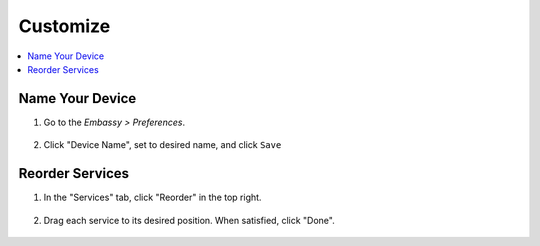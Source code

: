 .. _customize:

=========
Customize
=========

.. contents::
  :depth: 2 
  :local:

Name Your Device
----------------

#. Go to the *Embassy > Preferences*.

    .. figure:: /_static/images/config/basic-config1.png
      :width: 60%
      :alt: Preferences

#. Click "Device Name", set to desired name, and click ``Save``

    .. figure:: /_static/images/config/basic-config2.png
      :width: 60%
      :alt: Rename Embassy

Reorder Services
----------------

#. In the "Services" tab, click "Reorder" in the top right.

    .. figure:: /_static/images/walkthrough/reorder0.png
      :width: 60%
      :alt: Reorder Button

#. Drag each service to its desired position. When satisfied, click "Done".

    .. figure:: /_static/images/walkthrough/reorder1.png
      :width: 60%
      :alt: Reorder Services
